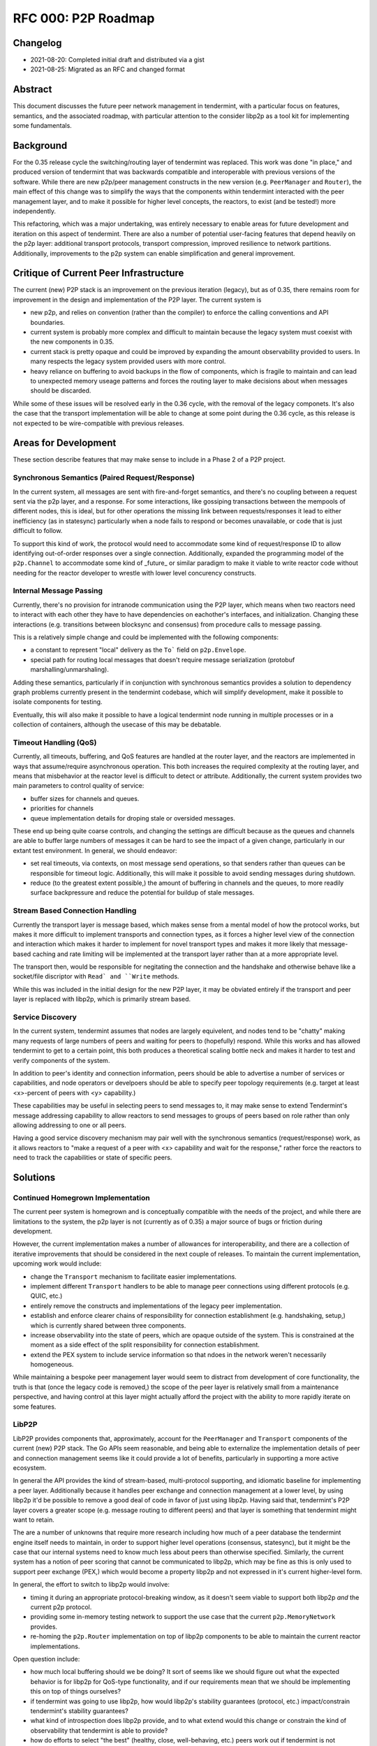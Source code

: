 ====================
RFC 000: P2P Roadmap
====================

Changelog
---------

- 2021-08-20: Completed initial draft and distributed via a gist
- 2021-08-25: Migrated as an RFC and changed format

Abstract
--------

This document discusses the future peer network management in tendermint, with
a particular focus on features, semantics, and the associated roadmap, with
particular attention to the consider libp2p as a tool kit for implementing
some fundamentals.

Background
----------

For the 0.35 release cycle the switching/routing layer of tendermint was
replaced. This work was done "in place," and produced version of tendermint
that was backwards compatible and interoperable with previous versions of the
software. While there are new p2p/peer management constructs in the new
version (e.g. ``PeerManager`` and ``Router``), the main effect of this change
was to simplify the ways that the components within tendermint interacted with
the peer management layer, and to make it possible for higher level concepts,
the reactors, to exist (and be tested!) more independently.

This refactoring, which was a major undertaking, was entirely necessary to
enable areas for future development and iteration on this aspect of
tendermint. There are also a number of potential user-facing features that
depend heavily on the p2p layer: additional transport protocols, transport
compression, improved resilience to network partitions. Additionally,
improvements to the p2p system can enable simplification and general
improvement.

Critique of Current Peer Infrastructure
---------------------------------------

The current (new) P2P stack is an improvement on the previous iteration
(legacy), but as of 0.35, there remains room for improvement in the design and
implementation of the P2P layer. The current system is 

- new p2p, and relies on convention (rather than the compiler) to enforce the
  calling conventions and API boundaries.

- current system is probably more complex and difficult to maintain because
  the legacy system must coexist with the new components in 0.35. 

- current stack is pretty opaque and could be improved by expanding the amount
  observability provided to users. In many respects the legacy system provided
  users with more control.

- heavy reliance on buffering to avoid backups in the flow of components,
  which is fragile to maintain and can lead to unexpected memory useage
  patterns and forces the routing layer to make decisions about when messages
  should be discarded. 
  
While some of these issues will be resolved early in the 0.36 cycle, with the
removal of the legacy componets. It's also the case that the transport
implementation will be able to change at some point during the 0.36 cycle, as
this release is not expected to be wire-compatible with previous
releases.

Areas for Development
---------------------

These section describe features that may make sense to include in a Phase 2 of
a P2P project.

Synchronous Semantics (Paired Request/Response)
~~~~~~~~~~~~~~~~~~~~~~~~~~~~~~~~~~~~~~~~~~~~~~~

In the current system, all messages are sent with fire-and-forget semantics,
and there's no coupling between a request sent via the p2p layer, and a
response. For some interactions, like gossiping transactions between the
mempools of different nodes, this is ideal, but for other operations the
missing link between requests/responses it lead to either inefficiency (as in
statesync) particularly when a node fails to respond or becomes unavailable,
or code that is just difficult to follow.

To support this kind of work, the protocol would need to accommodate some kind
of request/response ID to allow identifying out-of-order responses over a
single connection. Additionally, expanded the programming model of the
``p2p.Channel`` to accommodate some kind of _future_ or similar paradigm to
make it viable to write reactor code without needing for the reactor developer
to wrestle with lower level concurency constructs.

Internal Message Passing
~~~~~~~~~~~~~~~~~~~~~~~~

Currently, there's no provision for intranode communication using the P2P
layer, which means when two reactors need to interact with each other they
have to have dependencies on eachother's interfaces, and
initialization. Changing these interactions (e.g. transitions between
blocksync and consensus) from procedure calls to message passing.

This is a relatively simple change and could be implemented with the following
components:

- a constant to represent "local" delivery as  the ``To``` field on
  ``p2p.Envelope``.
  
- special path for routing local messages that doesn't require message
  serialization (protobuf marshalling/unmarshaling).
  
Adding these semantics, particularly if in conjunction with synchronous
semantics provides a solution to dependency graph problems currently present
in the tendermint codebase, which will simplify development, make it possible
to isolate components for testing. 

Eventually, this will also make it possible to have a logical tendermint node
running in multiple processes or in a collection of containers, although the
usecase of this may be debatable.

Timeout Handling (QoS)
~~~~~~~~~~~~~~~~~~~~~~

Currently, all timeouts, buffering, and QoS features are handled at the router
layer, and the reactors are implemented in ways that assume/require
asynchronous operation. This both increases the required complexity at the
routing layer, and means that misbehavior at the reactor level is difficult to
detect or attribute. Additionally, the current system provides two main
parameters to control quality of service:

- buffer sizes for channels and queues.
  
- priorities for channels

- queue implementation details for droping stale or oversided messages. 

These end up being quite coarse controls, and changing the settings are
difficult because as the queues and channels are able to buffer large numbers
of messages it can be hard to see the impact of a given change, particularly
in our extant test environment. In general, we should endeavor: 

- set real timeouts, via contexts, on most message send operations, so that
  senders rather than queues can be responsible for timeout
  logic. Additionally, this will make it possible to avoid sending messages
  during shutdown.
  
- reduce (to the greatest extent possible,) the amount of buffering in
  channels and the queues, to more readily surface backpressure and reduce the
  potential for buildup of stale messages.

Stream Based Connection Handling
~~~~~~~~~~~~~~~~~~~~~~~~~~~~~~~~

Currently the transport layer is message based, which makes sense from a
mental model of how the protocol works, but makes it more difficult to
implement transports and connection types, as it forces a higher level view of
the connection and interaction which makes it harder to implement for novel
transport types and makes it more likely that message-based caching and rate
limiting will be implemented at the transport layer rather than at a more
appropriate level.

The transport then, would be responsible for negitating the connection and the
handshake and otherwise behave like a socket/file discriptor with ``Read` and
``Write`` methods.

While this was included in the initial design for the new P2P layer, it may be
obviated entirely if the transport and peer layer is replaced with libp2p,
which is primarily stream based.

Service Discovery
~~~~~~~~~~~~~~~~~

In the current system, tendermint assumes that nodes are largely equivelent,
and nodes tend to be "chatty" making many requests of large numbers of peers
and waiting for peers to (hopefully) respond. While this works and has allowed
tendermint to get to a certain point, this both produces a theoretical scaling
bottle neck and makes it harder to test and verify components of the system. 

In addition to peer's identity and connection information, peers should be
able to advertise a number of services or capabilities, and node operators or
develpoers should be able to specify peer topology requirements (e.g. target
at least <x>-percent of peers with <y> capability.)  

These capabilities may be useful in selecting peers to send messages to, it
may make sense to extend Tendermint's message addressing capability to allow
reactors to send messages to groups of peers based on role rather than only
allowing addressing to one or all peers.

Having a good service discovery mechanism may pair well with the synchronous
semantics (request/response) work, as it allows reactors to "make a request of
a peer with <x> capability and wait for the response," rather force the
reactors to need to track the capabilities or state of specific peers.

Solutions
---------

Continued Homegrown Implementation
~~~~~~~~~~~~~~~~~~~~~~~~~~~~~~~~~~

The current peer system is homegrown and is conceptually compatible with the
needs of the project, and while there are limitations to the system, the p2p
layer is not (currently as of 0.35) a major source of bugs or friction during
development. 

However, the current implementation makes a number of allowances for
interoperability, and there are a collection of iterative improvements that
should be considered in the next couple of releases. To maintain the current
implementation, upcoming work would include:

- change the ``Transport`` mechanism to facilitate easier implementations.

- implement different ``Transport`` handlers to be able to manage peer
  connections using different protocols (e.g. QUIC, etc.)

- entirely remove the constructs and implementations of the legacy peer
  implementation. 
  
- establish and enforce clearer chains of responsibility for connection
  establishment (e.g. handshaking, setup,) which is currently shared between
  three components. 

- increase observability into the state of peers, which are opaque outside of
  the system. This is constrained at the moment as a side effect of the split
  responsibility for connection establishment.
  
- extend the PEX system to include service information so that ndoes in the
  network weren't necessarily homogeneous.

While maintaining a bespoke peer management layer would seem to distract from
development of core functionality, the truth is that (once the legacy code is
removed,) the scope of the peer layer is relatively small from a maintenance
perspective, and having control at this layer might actually afford the
project with the ability to more rapidly iterate on some features.

LibP2P
~~~~~~

LibP2P provides components that, approximately, account for the
``PeerManager`` and ``Transport`` components of the current (new) P2P
stack. The Go APIs seem reasonable, and being able to externalize the
implementation details of peer and connection management seems like it could
provide a lot of benefits, particularly in supporting a more active ecosystem.

In general the API provides the kind of stream-based, multi-protocol
supporting, and idiomatic baseline for implementing a peer layer. Additionally
because it handles peer exchange and connection management at a lower
level, by using libp2p it'd be possible to remove a good deal of code in favor
of just using libp2p. Having said that, tendermint's P2P layer covers a
greater scope (e.g. message routing to different peers) and that layer is
something that tendermint might want to retain.

The are a number of unknowns that require more research including how much of
a peer database the tendermint engine itself needs to maintain, in order to
support higher level operations (consensus, statesync), but it might be the
case that our internal systems need to know much less about peers than
otherwise specified. Similarly, the current system has a notion of peer
scoring that cannot be communicated to libp2p, which may be fine as this is
only used to support peer exchange (PEX,) which would become a property libp2p
and not expressed in it's current higher-level form. 

In general, the effort to switch to libp2p would involve: 

- timing it during an appropriate protocol-breaking window, as it doesn't seem
  viable to support both libp2p *and* the current p2p protocol. 
  
- providing some in-memory testing network to support the use case that the
  current ``p2p.MemoryNetwork`` provides.

- re-homing the ``p2p.Router`` implementation on top of libp2p components to
  be able to maintain the current reactor implementations.
  
Open question include: 

- how much local buffering should we be doing? It sort of seems like we should
  figure out what the expected behavior is for libp2p for QoS-type
  functionality, and if our requirements mean that we should be implementing
  this on top of things ourselves?

- if tendermint was going to use libp2p, how would libp2p's stability
  guarantees (protocol, etc.) impact/constrain tendermint's stability
  guarantees?

- what kind of introspection does libp2p provide, and to what extend would
  this change or constrain the kind of observability that tendermint is able
  to provide?

- how do efforts to select "the best" (healthy, close, well-behaving, etc.)
  peers work out if tendermint is not maintaining a local peer database?
  
- would adding additional higher level semantics (internal message passing,
  request/response pairs, service discovery, etc.) facilitate removing some of
  the direct linkages between constructs/components in the system and reduce
  the need for tendermint nodes to maintain state about its peers?

References
----------

- `Tracking Ticket for P2P Refactor Project <https://github.com/tendermint/tendermint/issues/5670>`_ 
- `ADR 61: P2P Refactor Scope <../architecture/adr-061-p2p-refactor-scope.md>`_
- `ADR 62: P2P Architecture and Abstraction <../architecture/adr-061-p2p-architecture.md>`_

